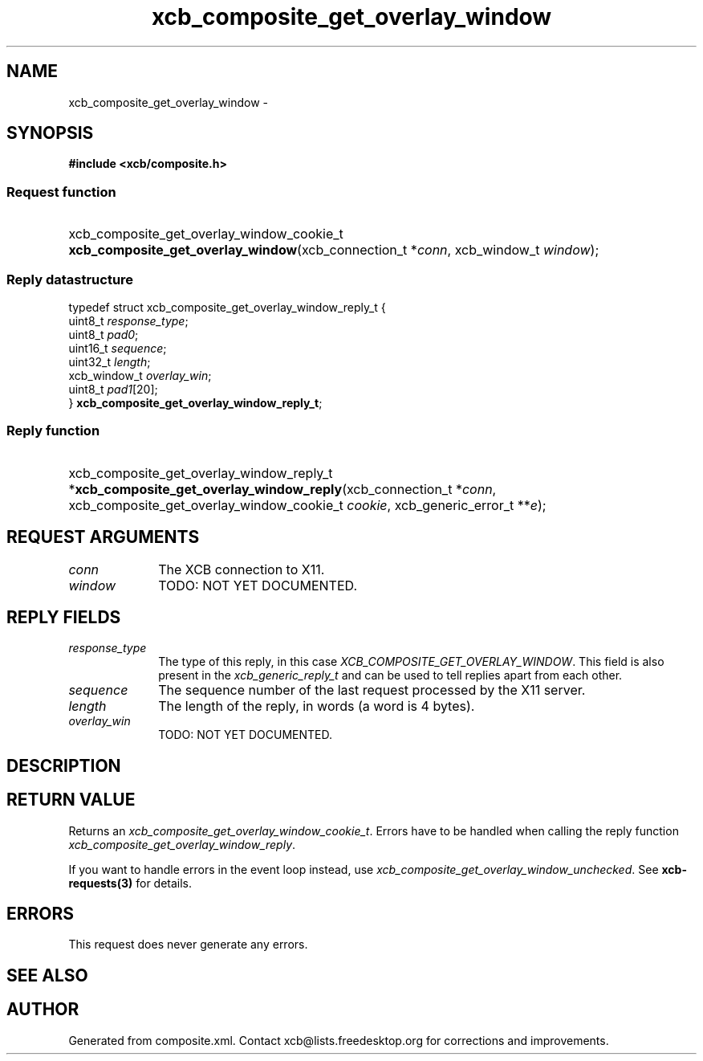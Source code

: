 .TH xcb_composite_get_overlay_window 3  "libxcb 1.16.1" "X Version 11" "XCB Requests"
.ad l
.SH NAME
xcb_composite_get_overlay_window \- 
.SH SYNOPSIS
.hy 0
.B #include <xcb/composite.h>
.SS Request function
.HP
xcb_composite_get_overlay_window_cookie_t \fBxcb_composite_get_overlay_window\fP(xcb_connection_t\ *\fIconn\fP, xcb_window_t\ \fIwindow\fP);
.PP
.SS Reply datastructure
.nf
.sp
typedef struct xcb_composite_get_overlay_window_reply_t {
    uint8_t      \fIresponse_type\fP;
    uint8_t      \fIpad0\fP;
    uint16_t     \fIsequence\fP;
    uint32_t     \fIlength\fP;
    xcb_window_t \fIoverlay_win\fP;
    uint8_t      \fIpad1\fP[20];
} \fBxcb_composite_get_overlay_window_reply_t\fP;
.fi
.SS Reply function
.HP
xcb_composite_get_overlay_window_reply_t *\fBxcb_composite_get_overlay_window_reply\fP(xcb_connection_t\ *\fIconn\fP, xcb_composite_get_overlay_window_cookie_t\ \fIcookie\fP, xcb_generic_error_t\ **\fIe\fP);
.br
.hy 1
.SH REQUEST ARGUMENTS
.IP \fIconn\fP 1i
The XCB connection to X11.
.IP \fIwindow\fP 1i
TODO: NOT YET DOCUMENTED.
.SH REPLY FIELDS
.IP \fIresponse_type\fP 1i
The type of this reply, in this case \fIXCB_COMPOSITE_GET_OVERLAY_WINDOW\fP. This field is also present in the \fIxcb_generic_reply_t\fP and can be used to tell replies apart from each other.
.IP \fIsequence\fP 1i
The sequence number of the last request processed by the X11 server.
.IP \fIlength\fP 1i
The length of the reply, in words (a word is 4 bytes).
.IP \fIoverlay_win\fP 1i
TODO: NOT YET DOCUMENTED.
.SH DESCRIPTION
.SH RETURN VALUE
Returns an \fIxcb_composite_get_overlay_window_cookie_t\fP. Errors have to be handled when calling the reply function \fIxcb_composite_get_overlay_window_reply\fP.

If you want to handle errors in the event loop instead, use \fIxcb_composite_get_overlay_window_unchecked\fP. See \fBxcb-requests(3)\fP for details.
.SH ERRORS
This request does never generate any errors.
.SH SEE ALSO
.SH AUTHOR
Generated from composite.xml. Contact xcb@lists.freedesktop.org for corrections and improvements.
